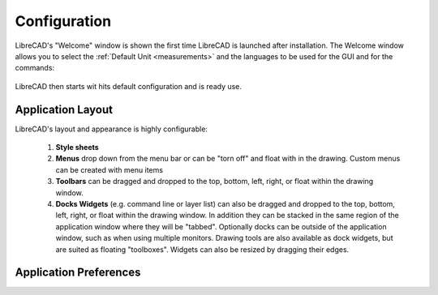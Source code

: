.. _configure: 


Configuration
=============

LibreCAD's "Welcome" window is shown the first time LibreCAD is launched after installation.  The Welcome window allows you to select the :ref:`Default Unit <measurements>` and the languages to be used for the GUI and for the commands: 

.. figure:: /images/LC_welcome.png
    :width: 705px
    :height: 410px
    :align: center
    :scale: 75
    :alt: LibreCAD Welcome


LibreCAD then starts wit hits default configuration and is ready use.

.. figure:: /images/LC_default_annotated.png
    :width: 1280px
    :height: 960px
    :align: center
    :scale: 67
    :alt: LibreCAD Application Window


Application Layout
------------------

LibreCAD's layout and appearance is highly configurable:

    1. **Style sheets**
    2. **Menus** drop down from the menu bar or can be "torn off" and float with in the drawing. Custom menus can be created with menu items 
    3. **Toolbars** can be dragged and dropped to the top, bottom, left, right, or float within the drawing window.
    4. **Docks Widgets** (e.g. command line or layer list) can also be dragged and dropped to the top, bottom, left, right, or float within the drawing window.  In addition they can be stacked in the same region of the application window where they will be "tabbed".  Optionally docks can be outside of the application window, such as when using multiple monitors.  Drawing tools are also available as dock widgets, but are suited as floating "toolboxes". Widgets can also be resized by dragging their edges.

.. figure:: /images/LC_everything2.png
    :width: 1280px
    :height: 960px
    :align: center
    :scale: 67
    :alt: LibreCAD Application Window - custom layout


.. _app-prefs:

Application Preferences
------------------------



